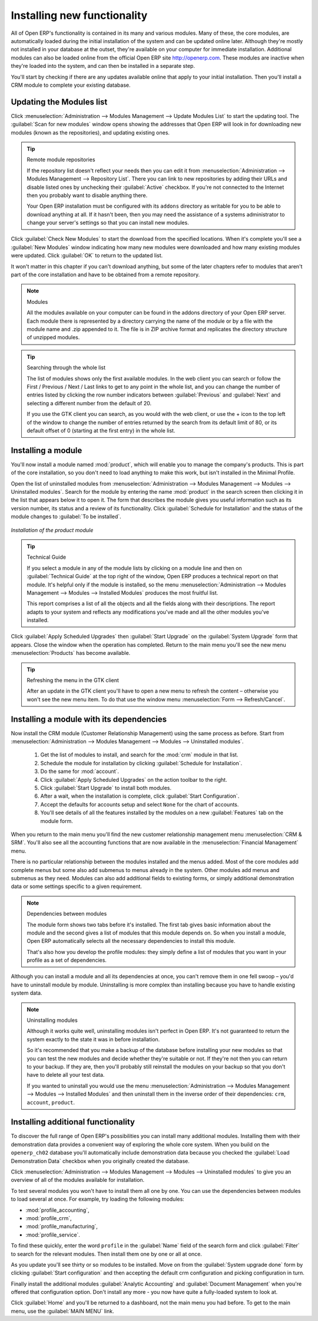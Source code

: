 
.. index::
  single: module; new functionality

Installing new functionality
=============================

All of Open ERP's functionality is contained in its many and various modules. Many of these, the
core modules, are automatically loaded during the initial installation of the system and can be
updated online later. Although they're mostly not installed in your database at the outset, they're
available on your computer for immediate installation. Additional modules can also be loaded online
from the official Open ERP site http://openerp.com. These modules are inactive when they're loaded
into the system, and can then be installed in a separate step.

You'll start by checking if there are any updates available online that apply to your initial
installation. Then you'll install a CRM module to complete your existing database.

.. index::
  single: module; upgrading

Updating the Modules list
---------------------------

Click :menuselection:`Administration --> Modules Management --> Update Modules List` to start the
updating tool. The :guilabel:`Scan for new modules` window opens showing the addresses that
Open ERP will look in for downloading new modules (known as the repositories), and updating
existing ones.

.. tip:: Remote module repositories

	If the repository list doesn't reflect your needs then you can edit it from
	:menuselection:`Administration --> Modules Management --> Repository List`. There you can link to new
	repositories by adding their URLs and disable listed ones by unchecking their 
	:guilabel:`Active` checkbox. If
	you're not connected to the Internet then you probably want to disable anything there.

	Your Open ERP installation must be configured with its ``addons`` directory as writable for you to be
	able to download anything at all. If it hasn't been, then you may need the assistance of a systems
	administrator to change your server's settings so that you can install new modules.

Click :guilabel:`Check New Modules` to start the download from the specified locations. When it's
complete you'll see a :guilabel:`New Modules` window indicating how many new modules were downloaded
and how many existing modules were updated. Click :guilabel:`OK` to return to the updated list.

It won't matter in this chapter if you can't download anything, but some of the later chapters refer
to modules that aren't part of the core installation and have to be obtained from a remote
repository.

.. note:: Modules

	All the modules available on your computer can be found in the addons directory of your Open ERP
	server. Each module there is represented by a directory carrying the name of the module or by a
	file with the module name and .zip appended to it. The file is in ZIP archive format and replicates
	the directory structure of unzipped modules.

.. tip:: Searching through the whole list

	The list of modules shows only the first available modules. In the web client you can search or
	follow the First / Previous / Next / Last links to get to any point in the whole list, and you can
	change the number of entries listed by clicking the row number indicators between :guilabel:`Previous` 
	and :guilabel:`Next`
	and selecting a different number from the default of 20.

	If you use the GTK client you can search, as you would with the web client, or use the + icon to
	the top left of the window to change the number of entries returned by the search from its default
	limit of 80, or its default offset of 0 (starting at the first entry) in the whole list.

.. index::
  single: module; installing


Installing a module
---------------------

.. index::
   single: module; product

You'll now install a module named :mod:`product`, which will enable you to manage the company's
products. This is part of the core installation, so you don't need to load anything to make this
work, but isn't installed in the Minimal Profile.

Open the list of uninstalled modules from :menuselection:`Administration --> Modules Management -->
Modules --> Uninstalled modules`. Search for the module by entering the name :mod:`product` in the search
screen then clicking it in the list that appears below it to open it. The form that describes the
module gives you useful information such as its version number, its status and a review of its
functionality. Click :guilabel:`Schedule for Installation` 
and the status of the module changes to :guilabel:`To be installed`.


.. figure:: images/install_product_module.png
   :scale: 75
   :align: center

   *Installation of the product module*


.. tip::  Technical Guide

	If you select a module in any of the module lists by clicking on a module line and then on
	:guilabel:`Technical Guide` at the top right of the window, Open ERP produces a technical report
	on that module. It's helpful only if the module is installed, so the menu
	:menuselection:`Administration --> Modules Management --> Modules --> Installed Modules` produces the most
	fruitful list.

	This report comprises a list of all the objects and all the fields along with their descriptions.
	The report adapts to your system and reflects any modifications you've made and all the other
	modules you've installed.

Click :guilabel:`Apply Scheduled Upgrades` then :guilabel:`Start Upgrade` on the :guilabel:`System Upgrade`
form that appears. Close the window when the operation has completed. Return to the main menu you'll
see the new menu :menuselection:`Products` has become available.

.. tip::  Refreshing the menu in the GTK client

	After an update in the GTK client you'll have to open a new menu to refresh the content –
	otherwise you won't see the new menu item. To do that use the window menu :menuselection:`Form -->
	Refresh/Cancel`.

Installing a module with its dependencies
-----------------------------------------

.. index::
   single: module; crm

Now install the CRM module (Customer Relationship Management) using the same process as before.
Start from :menuselection:`Administration --> Modules Management --> Modules --> Uninstalled modules`.

	#. 	Get the list of modules to install, and search for the :mod:`crm` module in that list.
	
	#.	Schedule the module for installation by clicking :guilabel:`Schedule for Installation`.
	
	#.  Do the same for :mod:`account`. 
	
	#.  Click :guilabel:`Apply Scheduled Upgrades` on the action toolbar to the right.

	#.	Click :guilabel:`Start Upgrade` to install both modules. 
	
	#.  After a wait, when the installation is complete, click :guilabel:`Start Configuration`.
	
	#.  Accept the defaults for accounts setup and select ``None`` for the chart of accounts.
	
	#.  You'll see details of all the features installed by the modules on a new
	    :guilabel:`Features` tab on the module form. 

When you return to the main menu you'll find the new customer relationship management menu
:menuselection:`CRM & SRM`. You'll also see all the accounting functions that are now available in
the :menuselection:`Financial Management` menu.

There is no particular relationship between the modules installed and the menus added. Most of the
core modules add complete menus but some also add submenus to menus already in the system. Other
modules add menus and submenus as they need. Modules can also add additional fields to existing
forms, or simply additional demonstration data or some settings specific to a given requirement.

.. index::
  single: module; dependencies
..

.. note::  Dependencies between modules

	The module form shows two tabs before it's installed. 
	The first tab gives basic information about the module and the
	second gives a list of modules that this module depends on. So when you install a module, Open ERP
	automatically selects all the necessary dependencies to install this module.

	That's also how you develop the profile modules: they simply define a list of modules that you want
	in your profile as a set of dependencies.

Although you can install a module and all its dependencies at once, you can't remove them in one
fell swoop – you'd have to uninstall module by module. Uninstalling is more complex than
installing because you have to handle existing system data.

.. note::  Uninstalling modules

	Although it works quite well, uninstalling modules isn't perfect in Open ERP. It's not guaranteed
	to return the system exactly to the state it was in before installation.

	So it's recommended that you make a backup of the database before installing your new modules so
	that you can test the new modules and decide whether they're suitable or not. If they're not then
	you can return to your backup. If they are, then you'll probably still reinstall the modules on
	your backup so that you don't have to delete all your test data.

	If you wanted to uninstall you would use the menu :menuselection:`Administration --> Modules
	Management --> Modules --> Installed Modules` and then uninstall them in the inverse order of their
	dependencies: ``crm``, ``account``, ``product``.

Installing additional functionality
-------------------------------------

To discover the full range of Open ERP's possibilities you can install many additional modules.
Installing them with their demonstration data provides a convenient way of exploring the whole core
system. When you build on the \ ``openerp_ch02``\   database you'll automatically include
demonstration data because you checked the :guilabel:`Load Demonstration Data` checkbox when you originally
created the database.

.. index::
   single: module; importing
..

Click :menuselection:`Administration --> Modules Management --> Modules --> Uninstalled modules` to give you an
overview of all of the modules available for installation.

To test several modules you won't have to install them all one by one. You can use the dependencies
between modules to load several at once. For example, try loading the following modules:

.. index::
   single: modules; profile_

* :mod:`profile_accounting`,

* :mod:`profile_crm`,

* :mod:`profile_manufacturing`,

* :mod:`profile_service`.

To find these quickly, enter the word \ ``profile``\   in the :guilabel:`Name` field of the search
form and click :guilabel:`Filter` to search for the relevant modules. Then install them one by one
or all at once.

As you update you'll see thirty or so modules to be installed. Move on from the 
:guilabel:`System upgrade done` form by clicking :guilabel:`Start configuration` and then
accepting the default crm configuration and picking configuration in turn.

Finally install the additional modules :guilabel:`Analytic Accounting` and :guilabel:`Document Management`
when you're offered that configuration option. Don't install any more - you now have quite a 
fully-loaded system to look at.

Click :guilabel:`Home` and you'll be returned to a dashboard, not the main menu you had before. To get to
the main menu, use the :guilabel:`MAIN MENU` link. 

.. Copyright © Open Object Press. All rights reserved.

.. You may take electronic copy of this publication and distribute it if you don't
.. change the content. You can also print a copy to be read by yourself only.

.. We have contracts with different publishers in different countries to sell and
.. distribute paper or electronic based versions of this book (translated or not)
.. in bookstores. This helps to distribute and promote the Open ERP product. It
.. also helps us to create incentives to pay contributors and authors using author
.. rights of these sales.

.. Due to this, grants to translate, modify or sell this book are strictly
.. forbidden, unless Tiny SPRL (representing Open Object Press) gives you a
.. written authorisation for this.

.. Many of the designations used by manufacturers and suppliers to distinguish their
.. products are claimed as trademarks. Where those designations appear in this book,
.. and Open Object Press was aware of a trademark claim, the designations have been
.. printed in initial capitals.

.. While every precaution has been taken in the preparation of this book, the publisher
.. and the authors assume no responsibility for errors or omissions, or for damages
.. resulting from the use of the information contained herein.

.. Published by Open Object Press, Grand Rosière, Belgium

